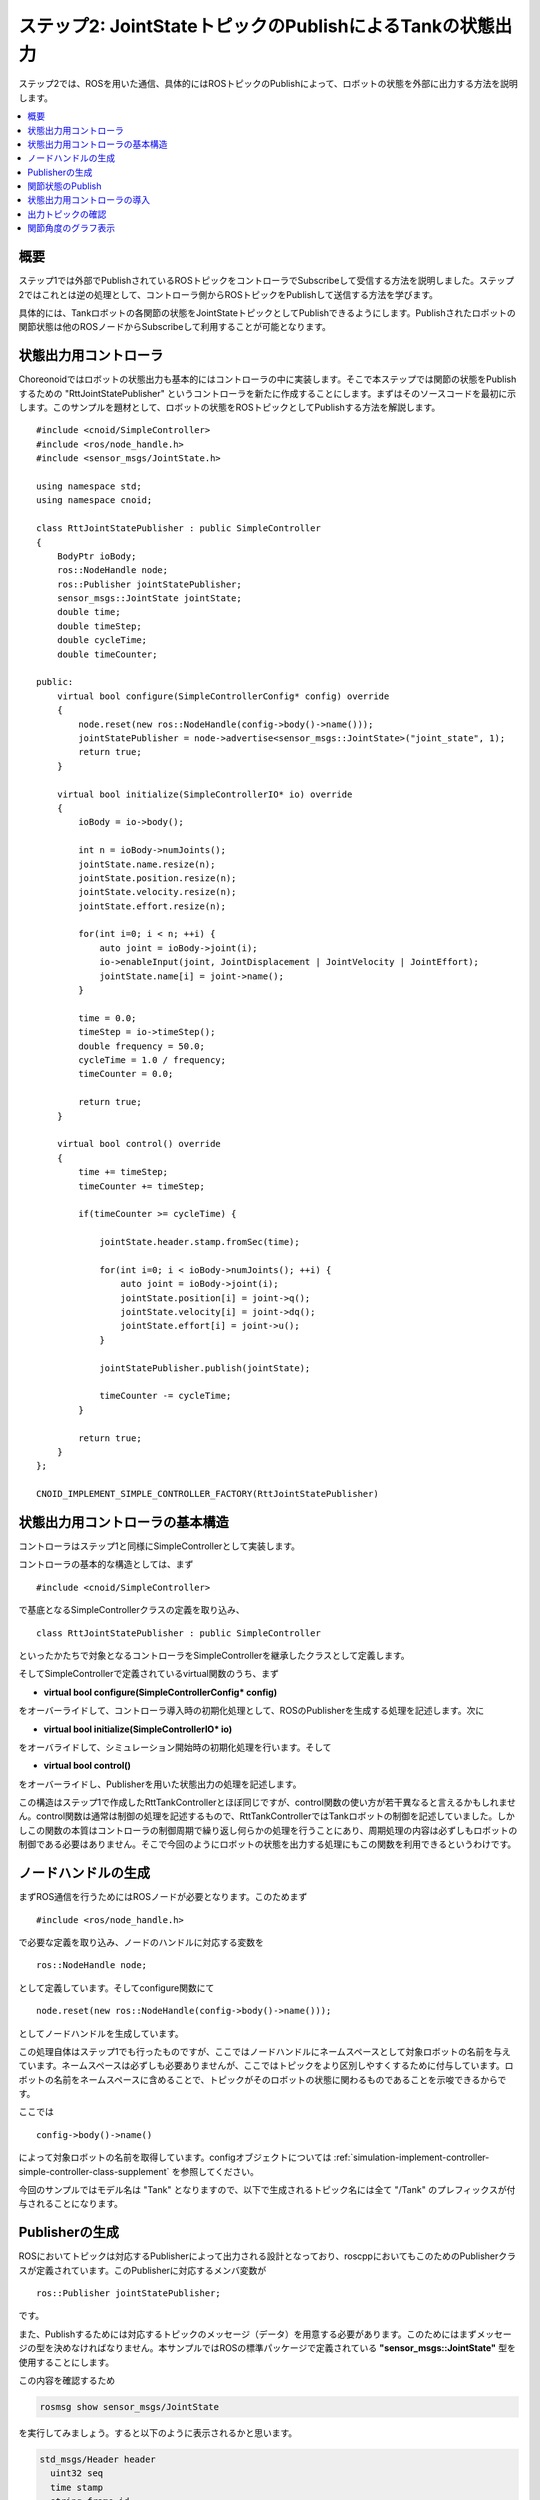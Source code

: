 ステップ2: JointStateトピックのPublishによるTankの状態出力
==========================================================

ステップ2では、ROSを用いた通信、具体的にはROSトピックのPublishによって、ロボットの状態を外部に出力する方法を説明します。

.. contents::
   :local:

概要
----

ステップ1では外部でPublishされているROSトピックをコントローラでSubscribeして受信する方法を説明しました。ステップ2ではこれとは逆の処理として、コントローラ側からROSトピックをPublishして送信する方法を学びます。

具体的には、Tankロボットの各関節の状態をJointStateトピックとしてPublishできるようにします。Publishされたロボットの関節状態は他のROSノードからSubscribeして利用することが可能となります。

状態出力用コントローラ
----------------------

.. highlight:: c++
   :linenothreshold: 7

Choreonoidではロボットの状態出力も基本的にはコントローラの中に実装します。そこで本ステップでは関節の状態をPublishするための "RttJointStatePublisher" というコントローラを新たに作成することにします。まずはそのソースコードを最初に示します。このサンプルを題材として、ロボットの状態をROSトピックとしてPublishする方法を解説します。 ::

 #include <cnoid/SimpleController>
 #include <ros/node_handle.h>
 #include <sensor_msgs/JointState.h>
 
 using namespace std;
 using namespace cnoid;
 
 class RttJointStatePublisher : public SimpleController
 {
     BodyPtr ioBody;
     ros::NodeHandle node;
     ros::Publisher jointStatePublisher;
     sensor_msgs::JointState jointState;
     double time;
     double timeStep;
     double cycleTime;
     double timeCounter;
 
 public:
     virtual bool configure(SimpleControllerConfig* config) override
     {
         node.reset(new ros::NodeHandle(config->body()->name()));
         jointStatePublisher = node->advertise<sensor_msgs::JointState>("joint_state", 1);
         return true;
     }
         
     virtual bool initialize(SimpleControllerIO* io) override
     {
         ioBody = io->body();
 
         int n = ioBody->numJoints();
         jointState.name.resize(n);
         jointState.position.resize(n);
         jointState.velocity.resize(n);
         jointState.effort.resize(n);
 
         for(int i=0; i < n; ++i) {
             auto joint = ioBody->joint(i);
             io->enableInput(joint, JointDisplacement | JointVelocity | JointEffort);
             jointState.name[i] = joint->name();
         }
 
         time = 0.0;
         timeStep = io->timeStep();
         double frequency = 50.0;
         cycleTime = 1.0 / frequency;
         timeCounter = 0.0;
 
         return true;
     }

     virtual bool control() override
     {
         time += timeStep;
         timeCounter += timeStep;
 
         if(timeCounter >= cycleTime) {
             
             jointState.header.stamp.fromSec(time);
 
             for(int i=0; i < ioBody->numJoints(); ++i) {
                 auto joint = ioBody->joint(i);
                 jointState.position[i] = joint->q();
                 jointState.velocity[i] = joint->dq();
                 jointState.effort[i] = joint->u();
             }
             
             jointStatePublisher.publish(jointState);
 
             timeCounter -= cycleTime;
         }
 
         return true;
     }
 };
 
 CNOID_IMPLEMENT_SIMPLE_CONTROLLER_FACTORY(RttJointStatePublisher)


状態出力用コントローラの基本構造
--------------------------------

コントローラはステップ1と同様にSimpleControllerとして実装します。

コントローラの基本的な構造としては、まず ::

 #include <cnoid/SimpleController>

で基底となるSimpleControllerクラスの定義を取り込み、 ::

 class RttJointStatePublisher : public SimpleController

といったかたちで対象となるコントローラをSimpleControllerを継承したクラスとして定義します。

そしてSimpleControllerで定義されているvirtual関数のうち、まず

* **virtual bool configure(SimpleControllerConfig* config)**

をオーバーライドして、コントローラ導入時の初期化処理として、ROSのPublisherを生成する処理を記述します。次に

* **virtual bool initialize(SimpleControllerIO* io)**

をオーバライドして、シミュレーション開始時の初期化処理を行います。そして

* **virtual bool control()**

をオーバーライドし、Publisherを用いた状態出力の処理を記述します。

この構造はステップ1で作成したRttTankControllerとほぼ同じですが、control関数の使い方が若干異なると言えるかもしれません。control関数は通常は制御の処理を記述するもので、RttTankControllerではTankロボットの制御を記述していました。しかしこの関数の本質はコントローラの制御周期で繰り返し何らかの処理を行うことにあり、周期処理の内容は必ずしもロボットの制御である必要はありません。そこで今回のようにロボットの状態を出力する処理にもこの関数を利用できるというわけです。

ノードハンドルの生成
--------------------

まずROS通信を行うためにはROSノードが必要となります。このためまず ::

 #include <ros/node_handle.h>

で必要な定義を取り込み、ノードのハンドルに対応する変数を ::

 ros::NodeHandle node;

として定義しています。そしてconfigure関数にて ::

 node.reset(new ros::NodeHandle(config->body()->name()));

としてノードハンドルを生成しています。

この処理自体はステップ1でも行ったものですが、ここではノードハンドルにネームスペースとして対象ロボットの名前を与えています。ネームスペースは必ずしも必要ありませんが、ここではトピックをより区別しやすくするために付与しています。ロボットの名前をネームスペースに含めることで、トピックがそのロボットの状態に関わるものであることを示唆できるからです。

ここでは ::

 config->body()->name()

によって対象ロボットの名前を取得しています。configオブジェクトについては :ref:`simulation-implement-controller-simple-controller-class-supplement` を参照してください。

今回のサンプルではモデル名は "Tank" となりますので、以下で生成されるトピック名には全て "/Tank" のプレフィックスが付与されることになります。

Publisherの生成
---------------

ROSにおいてトピックは対応するPublisherによって出力される設計となっており、roscppにおいてもこのためのPublisherクラスが定義されています。このPublisherに対応するメンバ変数が ::

 ros::Publisher jointStatePublisher;

です。

また、Publishするためには対応するトピックのメッセージ（データ）を用意する必要があります。このためにはまずメッセージの型を決めなければなりません。本サンプルではROSの標準パッケージで定義されている **"sensor_msgs::JointState"** 型を使用することにします。

この内容を確認するため

.. code-block:: sh

 rosmsg show sensor_msgs/JointState

を実行してみましょう。すると以下のように表示されるかと思います。

.. code-block:: none

 std_msgs/Header header
   uint32 seq
   time stamp
   string frame_id
 string[] name
 float64[] position
 float64[] velocity
 float64[] effort

ここで "hader" の部分は各ROSメッセージに共通のヘッダの部分で、ステップ1で使用したJoyトピックに含まれていたものと同様です。その後の部分がJointState型の本体と言える部分で、name、position、velocity、effotの各メンバが定義されています。それぞれ関節の名前、関節変位、関節速度、関節エフォート（トルク又は力）に対応します。これらは全て配列となっており、ロボットが保有する関節数分の要素を格納することになります。このメッセージ型によってロボットの関節の状態を出力することができますね。

C++のコードからこのメッセージ型を利用するためには、メッセージ型に対応するクラスを変数として定義します。既にパッケージとしてインストールされているメッセージ型であれば、C++で使用するためのヘッダファイルもインストールされているはずです。その場合、メッセージ型の名称にそのまま対応するC++クラスが存在します。

ここではJointState型を利用するために、まず ::

 #include <sensor_msgs/JointState.h>

によって対応するヘッダをインクルードしています。ヘッダのファイルパスはROSに登録されているメッセージの型名にそのまま対応していますね。

そしてこの型に対応する変数を ::

 sensor_msgs::JointState jointState;

として定義しています。このC++の型名もネームスペースを使うことでROSメッセージの型名にほぼそのまま対応していますね。

.. note:: 本サンプルでは既存のメッセージ型を使用していますが、独自に定義したメッセージ型を用いることも可能です。その方法については別途roscppのマニュアルをご参照ください。

ではこのメッセージ型のデータを出力するためのPublisherを生成しましょう。これはconfigure関数内の以下のコードが対応します。 ::

 jointStatePublisher = node->advertise<sensor_msgs::JointState>("joint_state", 1);

このようにノードハンドルのadvertise関数を用いてPublisherを生成することができます。この関数はメッセージ型を引数とするテンプレート関数となっていて、このようにJointState型を指定することでJointStateメッセージを出力するPublisherを生成できます。

関数の最初の引数はトピック名です。実際のトピック名は、ノードのネームスペースとして設定した "Tank" と結合されて、 "/Tank/joint_state" となります。

2番目の引数は出力に使用するキューのサイズを指定します。短い周期で多数のメッセージを出力し、なおかつメッセージの取りこぼしがないことが望ましい場合には、キューのサイズを大きめにします。そのような必要がなく、メッセージの受け取り側では各時点での最新のメッセージだけ取得できればよいのであれば、キューのサイズは1を指定するのが適切かと思います。今回は特に取りこぼしを防ぐことは想定しないサンプルになりますので、キューサイズに1を指定しています。

これでJointState型のメッセージを出力するPublisherを生成することができました。

.. _ros_tank_tutorial_publish_joint_state:

関節状態のPublish
-----------------

関節の状態を出力する処理の流れは以下のようになります。

1. ロボットの関節の状態を取得する
2. JointState型の変数に状態をコピーする
3. Publisherを用いてJointState型のメッセージを出力する

これらは全てシンプルコントローラのcontrol関数内で行います。control関数を用いることで、ロボットが稼働している間の関節の状態を周期的に繰り返し出力することが可能となります。

ただし上記の処理を行うための準備も必要です。これはinitialize関数内で記述しています。

まず ::

 int n = ioBody->numJoints();
 jointState.name.resize(n);
 jointState.position.resize(n);
 jointState.velocity.resize(n);
 jointState.effort.resize(n);

で、ロボットの関節数を取得し、JointStateの各メンバの配列について関節数分のサイズを確保しています。制御の最中でロボットの関節数が変わることは無いので、この処理は初期化時に一度だけやるようにしています。そのような処理はinitialize関数内に記述します。なお、本サンプルで使用するTankモデルの関節数は砲塔ヨー軸・砲身ピッチ軸の2軸となります。

次にロボットの状態をシンプルコントローラに入力するための設定を行います。これはやはりinitialize関数内に記述された以下のコードで処理されています。 ::

 for(int i=0; i < n; ++i) {
     auto joint = ioBody->joint(i);
     io->enableInput(joint, JointDisplacement | JointVelocity | JointEffort);
     jointState.name[i] = joint->name();
  }

ここではシンプルコントローラの :ref:`simulation-implement-controller-simple-controller-io` のenableInput関数を用いて、ロボットからシンプルコントローラに入力する状態値を指定しています。JointDisplacement、JointVelocity、JointEffortを指定することで、砲塔と砲身の２軸に対して関節変位と関節速度および関節トルクをそれぞれ入力するようにしています。また、あわせて関節名を取得し、JointStateメッセージのnameメンバにコピーしています。これによりトピックの受信側で関節名も取得できることになります。

入出力設定の詳細は :ref:`simulation-implement-controller-io-by-body-object` を参照してください。

初期化の最後に ::

 time = 0.0;
 timeStep = io->timeStep();
 double frequency = 50.0;
 cycleTime = 1.0 / frequency;
 timeCounter = 0.0;

として時間関係の変数の初期化をしています。ここで設定した値はcontrol関数内で参照します。

frequencyに設定している値はPublishのフレームレートに対応するもので、Publishの頻度を決めるものです。この値を大きくするとより時間分解能の高い状態出力になりますが、その分通信のコストは増えてしまうので、ネットワーク環境やシステム全体の通信量などを踏まえて適切に調整する必要があります。


以上で準備は終わりました。あとは上記1〜3の処理をcontrol関数内に記述します。

まずcontrol関数は状態出力の周期を調整するために以下の構造で記述されています。 ::

 time += timeStep;
 timeCounter += timeStep;
 
 if(timeCounter >= cycleTime) {
            
     // JointStateメッセージの作成とPublish
     ...

     timeCounter -= cycleTime;
 }

ここでtimeにはシミュレーション開始時から数えた時刻が秒で入ります。また、状態出力の周期を調整するために、timeCounterには最後の出力からの経過時間を入れています。

そして ::

 if(timeCounter >= cycleTime) {

によって、timeCounterが周期に対応するcycleTimeに達した場合にのみ、状態の出力を行うようにしています。一般的にcontrol関数はロボットの制御周期で実行されますが、それは状態出力の周期としては短すぎる場合が多いです。そこでこのサンプルでは別途状態出力用の周期を設定することで、適切な周期での状態出力がされるようにしています。このような出力周期の調整は各トピックごとにその種類や用途も踏まえて行う必要がありますので、この点留意するようにしてください。



timeCounterが設定周期に達して状態出力を行った際には、 ::

 timeCounter -= cycleTime;

でtimeCounterをリセットするようにしています。

このように周期が調整された上で、実際の状態出力はこのif分の中のコードで行っています。

まず ::

 jointState.header.stamp.fromSec(time);

によって、JointStateメッセージのヘッダのstampに現在時刻を設定しています。

そして ::

 for(int i=0; i < ioBody->numJoints(); ++i) {
     auto joint = ioBody->joint(i);
     jointState.position[i] = joint->q();
     jointState.velocity[i] = joint->dq();
     jointState.effort[i] = joint->u();
 }

によって、砲塔、砲身軸の関節角度、関節角速度、および関節トルクをJointState型の対応するメンバにコピーしています。

これで現在の関節状態をJointState変数に格納することができました。あとはこれをPublishするだけです。この処理はPublisherオブジェクトのpublish関数にメッセージを与えて、 ::
            
 jointStatePublisher.publish(jointState);

とすればOKです。

これで設定した周期ごとにJointState型のメッセージでトピック /Tank/joint_state がPublishされるようになります。

状態出力用コントローラの導入
----------------------------

上記のソースコードに対応するコントローラをビルドしてシミュレーションプロジェクトに導入しましょう。やりかたはステップ1で導入したRttTankControllerと同じです。

まず上記ソースコードをsrcディレクトリ内に "RttJointStatePublisher.cpp" というファイル名で作成しましょう。そして同じsrcディレクトリ内のCMakeLists.txtにこのコントローラをビルドするための以下の記述を追加します。

.. code-block:: cmake

 choreonoid_add_simple_controller(RttJointStatePublisher RttJointStatePublisher.cpp)
 target_link_libraries(RttJointStatePublisher ${roscpp_LIBRARIES})

この作業をした上で再度 catkin build を行うと、ソースコードやCMakeLists.txtの記述に誤りがなければ、RttJointStatePublisherがビルドされて利用可能となるはずです。ビルドにおいてエラーが出た場合は適宜修正するようにしてください。

ビルドに成功したら、ステップ1の :ref:`ros_tank_tutorial_step1_introduce_controller` と同様に、RttJointStatePublisherをシミュレーションプロジェクトに追加します。

シンプルコントローラは複数組み合わせて利用できるようになっているので、アイテムツリーを以下のように構成すればOKです。

.. code-block:: none

 + World
   + Tank
     - RttTankController
     - RttJointStatePublisher
   - Labo1
   - AISTSimulator

RttJointStatePublisherを追加するため、SimpleControllerアイテムをTankアイテムの子アイテムとして生成し、その「コントローラモジュール」プロパティのダイアログで "RttJointStatePublisher.so" を選択してください。

この状態にしたプロジェクトを保存しましょう。本チュートリアルではステップごとにプロジェクトファイルを分けて保存することにします。そこで今回のプロジェクトは "step2.cnoid" というファイル名で保存しましょう。また、ステップ2用のLaunchファイルも作成しましょう。とりあえずステップ1用に作成したLaunchファイルである"step1.launch" をコピーして "step2.launch" を作成します。そして "step1.cnoid" の部分を "step2.cnoid" に修正します。すると "step2.launch" は以下のようになります。

.. code-block:: xml

 <launch>
   <node pkg="choreonoid_joy" name="choreonoid_joy" type="node" />
   <node pkg="choreonoid_ros" name="choreonoid" type="choreonoid"
         args="$(find choreonoid_ros_tank_tutorial)/project/step2.cnoid --start-simulation" />
   <node pkg="rqt_graph" name="rqt_graph" type="rqt_graph" />
 </launch>


ここまで作業を進めると、本チュートリアル用パッケージは以下のファイル構成になります。

.. code-block:: none

 + choreonoid_ros_tank_tutorial
   - CMakeLists.txt
   - package.xml
   + launch
     - step1.launch
     - step2.launch
   + project
     - step1.cnoid
     - step2.cnoid
   + src
     - CMakeLists.txt
     - RttTankController.cpp
     - RttJointStatePublisher.cpp


出力トピックの確認
------------------

.. highlight:: sh

シミュレーションプロジェクトを実行し、関節状態のトピックが出力されているか確認しましょう。

まず以下のコマンドでステップ2のプロジェクトを起動します。 ::

 roslaunch choreonoid_ros_tank_tutorial step2.launch

するとステップ1と同様にゲームパッドでTankロボットを操作できるかと思います。

ここでコマンド入力用の端末を用意し、まずは端末からトピックの確認をしてみましょう。
まず以下のコマンドを実行して利用可能なトピックの一覧を表示します。 ::

 rostopic list

すると以下のように表示されるかと思います。

.. code-block:: none

 /Tank/joint_state
 /joy
 /rosout
 /rosout_agg
 /statistics

ここで "/Tank/joint_state" が今回実装したトピックに対応しています。もしこのトピックが表示されていなければ、ソースコードやプロジェクトのどこかに誤りがありますので、確認してください。

次に以下のコマンドでこのトピックの情報を確認しましょう。 ::

 rostopic info /Tank/joint_state

すると以下のように表示されるかと思います。 

.. code-block:: none

 Type: sensor_msgs/JointState
 
 Publishers: 
  * /choreonoid (http://host:38755/)
 
 Subscribers: None

これにより、

* メッセージ型がsensor_msgs/JointStateであること
* このトピックのPublisherとなるノードが表示されたホストにある/choreonoidというノードであること
* このトピックのSubscriberは無いこと

が分かります。Subscriberについては、まだ何も接続していないので、このような結果になります。

Publishされているメッセージの内容も確認してみましょう。以下のコマンドを入力します。 ::

 rostopic echo /Tank/joint_state

すると以下のようなテキストが出力され続けるかと思います。

.. code-block:: none

 header: 
   seq: 31
   stamp: 
     secs: 1
     nsecs: 600000000
   frame_id: ''
 name: 
   - TURRET_Y
   - TURRET_P
 position: [1.6122377450560194e-09, -0.00979137291587475]
 velocity: [-2.827205716540265e-10, -6.034345222794471e-05]
 effort: [-3.091940828686953e-07, 1.9612950742218773]
 ---

この出力を続けながら、ゲームパッドで砲身を動かしてみてください。するとposition、velocity、effortの値が変化するかと思います。それぞれ単位は [rad]、[rad/sec]、[N・m] になります。

ちなみにrostopic echoを止めずに別の端末で再度 ::

 rostopic info /Tank/joint_state

を実行すると、今度は Subscribers: のところが None ではなくなっているはずです。このSubscriberは "rostopic echo" に対応するものです。

これで関節の状態が無事ROSトピックとして出力できていることが確認できました。


関節角度のグラフ表示
--------------------

関節の状態がROSトピックとして出力できるようになったことで、ROSの様々なノード（ツール）と連携してこの情報を活用することが可能となります。ここではそのごく簡単な例として、rqt_plotというツールで関節角度のグラフ表示をしてみましょう。

先程のシミュレーションが実行されている状態で、端末から以下のコマンドを入力します。 ::

 rosrun rqt_plot rqt_plot /Tank/joint_state/position[0] /Tank/joint_state/position[1]

すると以下のようなウィンドウが表示されます。

.. image:: images/rqt_plot1.png

ここで右上の "autoscroll" のチェックを入れて、ゲームパッドで砲身を動かしてみてください。するとその関節角度の変化がグラフとして描画されるかと思います。

.. image:: images/rqt_plot2.png

上の図では青線がヨー軸、赤軸がピッチ軸に対応しています。

最後にこのrqt_plotの表示もLaunchファイルに含めておきましょう。step2.launchにこの項目を追加して以下のようにします。


.. code-block:: xml

 <launch>
   <node pkg="choreonoid_joy" name="choreonoid_joy" type="node" />
   <node pkg="choreonoid_ros" name="choreonoid" type="choreonoid"
         args="$(find choreonoid_ros_tank_tutorial)/project/step2.cnoid --start-simulation" />
   <node pkg="rqt_graph" name="rqt_graph" type="rqt_graph" />
   <node pkg="rqt_plot" name="rqt_plot" type="rqt_plot"
         args="/Tank/joint_state/position[0] /Tank/joint_state/position[1]" />
 </launch>

これでlaunchファイルを起動すればrqt_graphによるグラフ表示も行われるようになります。

以上でステップ2は終了です。
